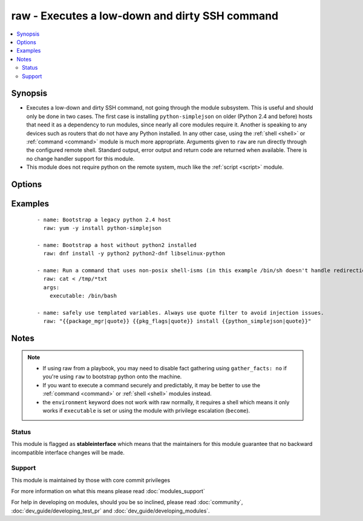 .. _raw:


raw - Executes a low-down and dirty SSH command
+++++++++++++++++++++++++++++++++++++++++++++++



.. contents::
   :local:
   :depth: 2


Synopsis
--------

* Executes a low-down and dirty SSH command, not going through the module subsystem. This is useful and should only be done in two cases. The first case is installing ``python-simplejson`` on older (Python 2.4 and before) hosts that need it as a dependency to run modules, since nearly all core modules require it. Another is speaking to any devices such as routers that do not have any Python installed. In any other case, using the :ref:`shell <shell>` or :ref:`command <command>` module is much more appropriate. Arguments given to ``raw`` are run directly through the configured remote shell. Standard output, error output and return code are returned when available. There is no change handler support for this module.
* This module does not require python on the remote system, much like the :ref:`script <script>` module.




Options
-------

.. raw:: html

    <table border=1 cellpadding=4>
    <tr>
    <th class="head">parameter</th>
    <th class="head">required</th>
    <th class="head">default</th>
    <th class="head">choices</th>
    <th class="head">comments</th>
    </tr>
                <tr><td>executable<br/><div style="font-size: small;"></div></td>
    <td>no</td>
    <td></td>
        <td></td>
        <td><div>change the shell used to execute the command. Should be an absolute path to the executable.</div><div>when using privilege escalation (<code>become</code>), a default shell will be assigned if one is not provided as privilege escalation requires a shell.</div>        </td></tr>
                <tr><td>free_form<br/><div style="font-size: small;"></div></td>
    <td>yes</td>
    <td></td>
        <td></td>
        <td><div>the raw module takes a free form command to run. There is no parameter actually named 'free form'; see the examples!</div>        </td></tr>
        </table>
    </br>



Examples
--------

 ::

    - name: Bootstrap a legacy python 2.4 host
      raw: yum -y install python-simplejson
    
    - name: Bootstrap a host without python2 installed
      raw: dnf install -y python2 python2-dnf libselinux-python
    
    - name: Run a command that uses non-posix shell-isms (in this example /bin/sh doesn't handle redirection and wildcards together but bash does)
      raw: cat < /tmp/*txt
      args:
        executable: /bin/bash
    
    - name: safely use templated variables. Always use quote filter to avoid injection issues.
      raw: "{{package_mgr|quote}} {{pkg_flags|quote}} install {{python_simplejson|quote}}"


Notes
-----

.. note::
    - If using raw from a playbook, you may need to disable fact gathering using ``gather_facts: no`` if you're using ``raw`` to bootstrap python onto the machine.
    - If you want to execute a command securely and predictably, it may be better to use the :ref:`command <command>` or :ref:`shell <shell>` modules instead.
    - the ``environment`` keyword does not work with raw normally, it requires a shell which means it only works if ``executable`` is set or using the module with privilege escalation (``become``).



Status
~~~~~~

This module is flagged as **stableinterface** which means that the maintainers for this module guarantee that no backward incompatible interface changes will be made.


Support
~~~~~~~

This module is maintained by those with core commit privileges

For more information on what this means please read :doc:`modules_support`


For help in developing on modules, should you be so inclined, please read :doc:`community`, :doc:`dev_guide/developing_test_pr` and :doc:`dev_guide/developing_modules`.
